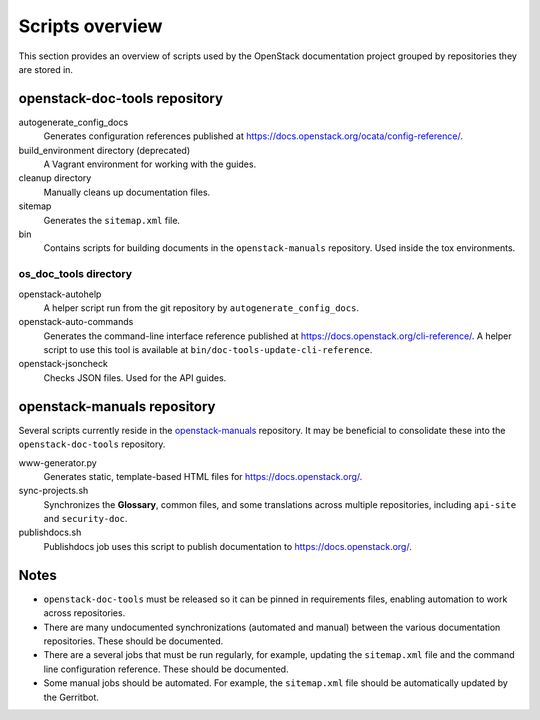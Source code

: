 ================
Scripts overview
================

This section provides an overview of scripts used by the OpenStack
documentation project grouped by repositories they are stored in.


openstack-doc-tools repository
~~~~~~~~~~~~~~~~~~~~~~~~~~~~~~

autogenerate_config_docs
  Generates configuration references published at
  https://docs.openstack.org/ocata/config-reference/.

build_environment directory (deprecated)
  A Vagrant environment for working with the guides.

cleanup directory
  Manually cleans up documentation files.

sitemap
  Generates the ``sitemap.xml`` file.

bin
  Contains scripts for building documents in the ``openstack-manuals``
  repository. Used inside the tox environments.

os_doc_tools directory
----------------------

openstack-autohelp
  A helper script run from the git repository by ``autogenerate_config_docs``.

openstack-auto-commands
  Generates the command-line interface reference published at
  https://docs.openstack.org/cli-reference/. A helper script to use this
  tool is available at ``bin/doc-tools-update-cli-reference``.

openstack-jsoncheck
  Checks JSON files. Used for the API guides.


openstack-manuals repository
~~~~~~~~~~~~~~~~~~~~~~~~~~~~

Several scripts currently reside in the `openstack-manuals
<https://github.com/openstack/openstack-manuals>`_ repository. It may be
beneficial to consolidate these into the ``openstack-doc-tools`` repository.

www-generator.py
  Generates static, template-based HTML files for https://docs.openstack.org/.

sync-projects.sh
  Synchronizes the **Glossary**, common files, and some translations
  across multiple repositories, including ``api-site`` and ``security-doc``.

publishdocs.sh
  Publishdocs job uses this script to publish documentation to
  https://docs.openstack.org/.


Notes
~~~~~

- ``openstack-doc-tools`` must be released so it can be pinned in requirements
  files, enabling automation to work across repositories.

- There are many undocumented synchronizations (automated and manual) between
  the various documentation repositories. These should be documented.

- There are a several jobs that must be run regularly, for example, updating
  the ``sitemap.xml`` file and the command line configuration reference. These
  should be documented.

- Some manual jobs should be automated. For example, the ``sitemap.xml`` file
  should be automatically updated by the Gerritbot.
